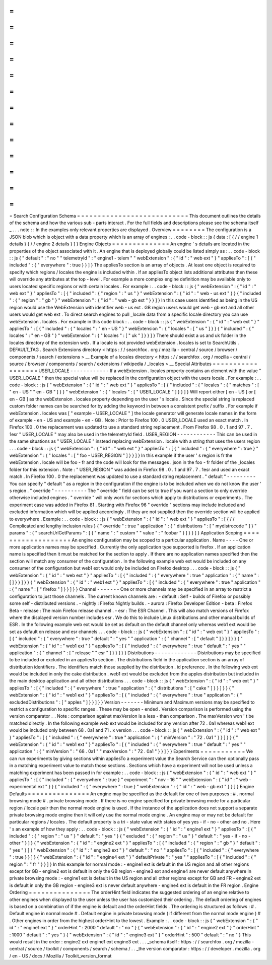 =
=
=
=
=
=
=
=
=
=
=
=
=
=
=
=
=
=
=
=
=
=
=
=
=
=
=
Search
Configuration
Schema
=
=
=
=
=
=
=
=
=
=
=
=
=
=
=
=
=
=
=
=
=
=
=
=
=
=
=
This
document
outlines
the
details
of
the
schema
and
how
the
various
sub
-
parts
interact
.
For
the
full
fields
and
descriptions
please
see
the
schema
itself
_
.
.
.
note
:
:
In
the
examples
only
relevant
properties
are
displayed
.
Overview
=
=
=
=
=
=
=
=
The
configuration
is
a
JSON
blob
which
is
object
with
a
data
property
which
is
an
array
of
engines
:
.
.
code
-
block
:
:
js
{
data
:
[
{
/
/
engine
1
details
}
{
/
/
engine
2
details
}
]
}
Engine
Objects
=
=
=
=
=
=
=
=
=
=
=
=
=
=
An
engine
'
s
details
are
located
in
the
properties
of
the
object
associated
with
it
.
An
engine
that
is
deployed
globally
could
be
listed
simply
as
:
.
.
code
-
block
:
:
js
{
"
default
"
:
"
no
"
"
telemetryId
"
:
"
engine1
-
telem
"
"
webExtension
"
:
{
"
id
"
:
"
web
ext
"
}
"
appliesTo
"
:
[
{
"
included
"
:
{
"
everywhere
"
:
true
}
}
]
}
The
appliesTo
section
is
an
array
of
objects
.
At
least
one
object
is
required
to
specify
which
regions
/
locales
the
engine
is
included
within
.
If
an
appliesTo
object
lists
additional
attributes
then
these
will
override
any
attributes
at
the
top
-
level
.
For
example
a
more
complex
engine
definition
may
be
available
only
to
users
located
specific
regions
or
with
certain
locales
.
For
example
:
.
.
code
-
block
:
:
js
{
"
webExtension
"
:
{
"
id
"
:
"
web
ext
"
}
"
appliesTo
"
:
[
{
"
included
"
:
{
"
region
"
:
"
us
"
}
"
webExtension
"
:
{
"
id
"
:
"
web
-
us
ext
"
}
}
{
"
included
"
:
{
"
region
"
:
"
gb
"
}
"
webExtension
"
:
{
"
id
"
:
"
web
-
gb
ext
"
}
}
]
}
In
this
case
users
identified
as
being
in
the
US
region
would
use
the
WebExtension
with
identifier
web
-
us
ext
.
GB
region
users
would
get
web
-
gb
ext
and
all
other
users
would
get
web
ext
.
To
direct
search
engines
to
pull
_locale
data
from
a
specific
locale
directory
you
can
use
webExtension
.
locales
.
For
example
in
this
code
block
:
.
.
code
-
block
:
:
js
{
"
webExtension
"
:
{
"
id
"
:
"
web
ext
"
}
"
appliesTo
"
:
[
{
"
included
"
:
{
"
locales
"
:
"
en
-
US
"
}
"
webExtension
"
:
{
"
locales
"
:
[
"
us
"
]
}
}
{
"
included
"
:
{
"
locales
"
:
"
en
-
GB
"
}
"
webExtension
"
:
{
"
locales
"
:
[
"
uk
"
]
}
}
]
}
There
should
exist
a
us
and
uk
folder
in
the
locales
directory
of
the
extension
web
.
If
a
locale
is
not
provided
webExtension
.
locales
is
set
to
SearchUtils
.
DEFAULT_TAG
.
Search
Extensions
directory
<
https
:
/
/
searchfox
.
org
/
mozilla
-
central
/
source
/
browser
/
components
/
search
/
extensions
>
__
Example
of
a
locales
directory
<
https
:
/
/
searchfox
.
org
/
mozilla
-
central
/
source
/
browser
/
components
/
search
/
extensions
/
wikipedia
/
_locales
>
__
Special
Attributes
=
=
=
=
=
=
=
=
=
=
=
=
=
=
=
=
=
=
USER_LOCALE
-
-
-
-
-
-
-
-
-
-
-
-
If
a
webExtension
.
locales
property
contains
an
element
with
the
value
"
USER_LOCALE
"
then
the
special
value
will
be
replaced
in
the
configuration
object
with
the
users
locale
.
For
example
:
.
.
code
-
block
:
:
js
{
"
webExtension
"
:
{
"
id
"
:
"
web
ext
"
}
"
appliesTo
"
:
[
{
"
included
"
:
{
"
locales
"
:
{
"
matches
"
:
[
"
en
-
US
"
"
en
-
GB
"
]
}
}
"
webExtension
"
:
{
"
locales
"
:
[
"
USER_LOCALE
"
]
}
}
]
}
Will
report
either
[
en
-
US
]
or
[
en
-
GB
]
as
the
webExtension
.
locales
property
depending
on
the
user
'
s
locale
.
Since
the
special
string
is
replaced
custom
folder
names
can
be
searched
for
by
adding
the
keyword
in
between
a
consistent
prefix
/
suffix
.
For
example
if
webExtension
.
locales
was
[
"
example
-
USER_LOCALE
"
]
the
locale
generator
will
generate
locale
names
in
the
form
of
example
-
en
-
US
and
example
-
en
-
GB
.
Note
:
Prior
to
Firefox
100
.
0
USER_LOCALE
used
an
exact
match
.
In
Firefox
100
.
0
the
replacement
was
updated
to
use
a
standard
string
replacement
.
From
Firefox
98
.
0
.
1
and
97
.
7
.
1esr
"
USER_LOCALE
"
may
also
be
used
in
the
telemetryId
field
.
USER_REGION
-
-
-
-
-
-
-
-
-
-
-
-
This
can
be
used
in
the
same
situations
as
"
USER_LOCALE
"
instead
replacing
webExtension
.
locale
with
a
string
that
uses
the
users
region
.
.
.
code
-
block
:
:
js
{
"
webExtension
"
:
{
"
id
"
:
"
web
ext
"
}
"
appliesTo
"
:
[
{
"
included
"
:
{
"
everywhere
"
:
true
}
"
webExtension
"
:
{
"
locales
"
:
[
"
foo
-
USER_REGION
"
]
}
}
]
}
In
this
example
if
the
user
'
s
region
is
fr
the
webExtension
.
locale
will
be
foo
-
fr
and
the
code
will
look
for
the
messages
.
json
in
the
foo
-
fr
folder
of
the
_locales
folder
for
this
extension
.
Note
:
"
USER_REGION
"
was
added
in
Firefox
98
.
0
.
1
and
97
.
7
.
1esr
and
used
an
exact
match
.
In
Firefox
100
.
0
the
replacement
was
updated
to
use
a
standard
string
replacement
.
"
default
"
-
-
-
-
-
-
-
-
-
You
can
specify
"
default
"
as
a
region
in
the
configuration
if
the
engine
is
to
be
included
when
we
do
not
know
the
user
'
s
region
.
"
override
"
-
-
-
-
-
-
-
-
-
-
The
"
override
"
field
can
be
set
to
true
if
you
want
a
section
to
only
override
otherwise
included
engines
.
"
override
"
will
only
work
for
sections
which
apply
to
distributions
or
experiments
.
The
experiment
case
was
added
in
Firefox
81
.
Starting
with
Firefox
96
"
override
"
sections
may
include
included
and
excluded
information
which
will
be
applied
accordingly
.
If
they
are
not
supplied
then
the
override
section
will
be
applied
to
everywhere
.
Example
:
.
.
code
-
block
:
:
js
{
"
webExtension
"
:
{
"
id
"
:
"
web
ext
"
}
"
appliesTo
"
:
[
{
/
/
Complicated
and
lengthy
inclusion
rules
}
{
"
override
"
:
true
"
application
"
:
{
"
distributions
"
:
[
"
mydistrocode
"
]
}
"
params
"
:
{
"
searchUrlGetParams
"
:
[
{
"
name
"
:
"
custom
"
"
value
"
:
"
foobar
"
}
]
}
}
]
}
Application
Scoping
=
=
=
=
=
=
=
=
=
=
=
=
=
=
=
=
=
=
=
An
engine
configuration
may
be
scoped
to
a
particular
application
.
Name
-
-
-
-
One
or
more
application
names
may
be
specified
.
Currently
the
only
application
type
supported
is
firefox
.
If
an
application
name
is
specified
then
it
must
be
matched
for
the
section
to
apply
.
If
there
are
no
application
names
specified
then
the
section
will
match
any
consumer
of
the
configuration
.
In
the
following
example
web
ext
would
be
included
on
any
consumer
of
the
configuration
but
web1
ext
would
only
be
included
on
Firefox
desktop
.
.
.
code
-
block
:
:
js
{
"
webExtension
"
:
{
"
id
"
:
"
web
ext
"
}
"
appliesTo
"
:
[
{
"
included
"
:
{
"
everywhere
"
:
true
"
application
"
:
{
"
name
"
:
[
]
}
}
]
}
}
{
"
webExtension
"
:
{
"
id
"
:
"
web1
ext
"
}
"
appliesTo
"
:
[
{
"
included
"
:
{
"
everywhere
"
:
true
"
application
"
:
{
"
name
"
:
[
"
firefox
"
]
}
}
]
}
}
Channel
-
-
-
-
-
-
-
One
or
more
channels
may
be
specified
in
an
array
to
restrict
a
configuration
to
just
those
channels
.
The
current
known
channels
are
:
-
default
:
Self
-
builds
of
Firefox
or
possibly
some
self
-
distributed
versions
.
-
nightly
:
Firefox
Nightly
builds
.
-
aurora
:
Firefox
Developer
Edition
-
beta
:
Firefox
Beta
-
release
:
The
main
Firefox
release
channel
.
-
esr
:
The
ESR
Channel
.
This
will
also
match
versions
of
Firefox
where
the
displayed
version
number
includes
esr
.
We
do
this
to
include
Linux
distributions
and
other
manual
builds
of
ESR
.
In
the
following
example
web
ext
would
be
set
as
default
on
the
default
channel
only
whereas
web1
ext
would
be
set
as
default
on
release
and
esr
channels
.
.
.
code
-
block
:
:
js
{
"
webExtension
"
:
{
"
id
"
:
"
web
ext
"
}
"
appliesTo
"
:
[
{
"
included
"
:
{
"
everywhere
"
:
true
"
default
"
:
"
yes
"
"
application
"
:
{
"
channel
"
:
[
"
default
"
]
}
}
]
}
}
{
"
webExtension
"
:
{
"
id
"
:
"
web1
ext
"
}
"
appliesTo
"
:
[
{
"
included
"
:
{
"
everywhere
"
:
true
"
default
"
:
"
yes
"
"
application
"
:
{
"
channel
"
:
[
"
release
"
"
esr
"
]
}
}
]
}
}
Distributions
-
-
-
-
-
-
-
-
-
-
-
-
-
Distributions
may
be
specified
to
be
included
or
excluded
in
an
appliesTo
section
.
The
distributions
field
in
the
application
section
is
an
array
of
distribution
identifiers
.
The
identifiers
match
those
supplied
by
the
distribution
.
id
preference
.
In
the
following
web
ext
would
be
included
in
only
the
cake
distribution
.
web1
ext
would
be
excluded
from
the
apples
distribution
but
included
in
the
main
desktop
application
and
all
other
distributions
.
.
.
code
-
block
:
:
js
{
"
webExtension
"
:
{
"
id
"
:
"
web
ext
"
}
"
appliesTo
"
:
[
{
"
included
"
:
{
"
everywhere
"
:
true
"
application
"
:
{
"
distributions
"
:
[
"
cake
"
]
}
}
]
}
}
{
"
webExtension
"
:
{
"
id
"
:
"
web1
ext
"
}
"
appliesTo
"
:
[
{
"
included
"
:
{
"
everywhere
"
:
true
"
application
"
:
{
"
excludedDistributions
"
:
[
"
apples
"
]
}
}
]
}
}
Version
-
-
-
-
-
-
-
Minimum
and
Maximum
versions
may
be
specified
to
restrict
a
configuration
to
specific
ranges
.
These
may
be
open
-
ended
.
Version
comparison
is
performed
using
the
version
comparator
_
.
Note
:
comparison
against
maxVersion
is
a
less
-
than
comparison
.
The
maxVersion
won
'
t
be
matched
directly
.
In
the
following
example
web
ext
would
be
included
for
any
version
after
72
.
0a1
whereas
web1
ext
would
be
included
only
between
68
.
0a1
and
71
.
x
version
.
.
.
code
-
block
:
:
js
{
"
webExtension
"
:
{
"
id
"
:
"
web
ext
"
}
"
appliesTo
"
:
[
{
"
included
"
:
{
"
everywhere
"
:
true
"
application
"
:
{
"
minVersion
"
:
"
72
.
0a1
"
}
}
]
}
}
{
"
webExtension
"
:
{
"
id
"
:
"
web1
ext
"
}
"
appliesTo
"
:
[
{
"
included
"
:
{
"
everywhere
"
:
true
"
default
"
:
"
yes
"
"
application
"
:
{
"
minVersion
"
:
"
68
.
0a1
"
"
maxVersion
"
:
"
72
.
0a1
"
}
}
]
}
}
Experiments
=
=
=
=
=
=
=
=
=
=
=
We
can
run
experiments
by
giving
sections
within
appliesTo
a
experiment
value
the
Search
Service
can
then
optionally
pass
in
a
matching
experiment
value
to
match
those
sections
.
Sections
which
have
a
experiment
will
not
be
used
unless
a
matching
experiment
has
been
passed
in
for
example
:
.
.
code
-
block
:
:
js
{
"
webExtension
"
:
{
"
id
"
:
"
web
ext
"
}
"
appliesTo
"
:
[
{
"
included
"
:
{
"
everywhere
"
:
true
}
"
experiment
"
:
"
nov
-
16
"
"
webExtension
"
:
{
"
id
"
:
"
web
-
experimental
ext
"
}
}
{
"
included
"
:
{
"
everywhere
"
:
true
}
"
webExtension
"
:
{
"
id
"
:
"
web
-
gb
ext
"
}
}
]
}
Engine
Defaults
=
=
=
=
=
=
=
=
=
=
=
=
=
=
=
An
engine
may
be
specified
as
the
default
for
one
of
two
purposes
:
#
.
normal
browsing
mode
#
.
private
browsing
mode
.
If
there
is
no
engine
specified
for
private
browsing
mode
for
a
particular
region
/
locale
pair
then
the
normal
mode
engine
is
used
.
If
the
instance
of
the
application
does
not
support
a
separate
private
browsing
mode
engine
then
it
will
only
use
the
normal
mode
engine
.
An
engine
may
or
may
not
be
default
for
particular
regions
/
locales
.
The
default
property
is
a
tri
-
state
value
with
states
of
yes
yes
-
if
-
no
-
other
and
no
.
Here
'
s
an
example
of
how
they
apply
:
.
.
code
-
block
:
:
js
{
"
webExtension
"
:
{
"
id
"
:
"
engine1
ext
"
}
"
appliesTo
"
:
[
{
"
included
"
:
{
"
region
"
:
"
us
"
}
"
default
"
:
"
yes
"
}
{
"
excluded
"
:
{
"
region
"
:
"
us
"
}
"
default
"
:
"
yes
-
if
-
no
-
other
"
}
]
}
{
"
webExtension
"
:
{
"
id
"
:
"
engine2
ext
"
}
"
appliesTo
"
:
[
{
"
included
"
:
{
"
region
"
:
"
gb
"
}
"
default
"
:
"
yes
"
}
]
}
"
webExtension
"
:
{
"
id
"
:
"
engine3
ext
"
}
"
default
"
:
"
no
"
"
appliesTo
"
:
[
{
"
included
"
:
{
"
everywhere
"
:
true
}
}
]
}
{
"
webExtension
"
:
{
"
id
"
:
"
engine4
ext
"
}
"
defaultPrivate
"
:
"
yes
"
"
appliesTo
"
:
[
{
"
included
"
:
{
"
region
"
:
"
fr
"
}
}
]
}
In
this
example
for
normal
mode
:
-
engine1
ext
is
default
in
the
US
region
and
all
other
regions
except
for
GB
-
engine2
ext
is
default
in
only
the
GB
region
-
engine3
ext
and
engine4
are
never
default
anywhere
In
private
browsing
mode
:
-
engine1
ext
is
default
in
the
US
region
and
all
other
regions
except
for
GB
and
FR
-
engine2
ext
is
default
in
only
the
GB
region
-
engine3
ext
is
never
default
anywhere
-
engine4
ext
is
default
in
the
FR
region
.
Engine
Ordering
=
=
=
=
=
=
=
=
=
=
=
=
=
=
=
The
orderHint
field
indicates
the
suggested
ordering
of
an
engine
relative
to
other
engines
when
displayed
to
the
user
unless
the
user
has
customized
their
ordering
.
The
default
ordering
of
engines
is
based
on
a
combination
of
if
the
engine
is
default
and
the
orderHint
fields
.
The
ordering
is
structured
as
follows
:
#
.
Default
engine
in
normal
mode
#
.
Default
engine
in
private
browsing
mode
(
if
different
from
the
normal
mode
engine
)
#
.
Other
engines
in
order
from
the
highest
orderHint
to
the
lowest
.
Example
:
.
.
code
-
block
:
:
js
{
"
webExtension
"
:
{
"
id
"
:
"
engine1
ext
"
}
"
orderHint
"
:
2000
"
default
"
:
"
no
"
}
{
"
webExtension
"
:
{
"
id
"
:
"
engine2
ext
"
}
"
orderHint
"
:
1000
"
default
"
:
"
yes
"
}
{
"
webExtension
"
:
{
"
id
"
:
"
engine3
ext
"
}
"
orderHint
"
:
500
"
default
"
:
"
no
"
}
This
would
result
in
the
order
:
engine2
ext
engine1
ext
engine3
ext
.
.
.
_schema
itself
:
https
:
/
/
searchfox
.
org
/
mozilla
-
central
/
source
/
toolkit
/
components
/
search
/
schema
/
.
.
_the
version
comparator
:
https
:
/
/
developer
.
mozilla
.
org
/
en
-
US
/
docs
/
Mozilla
/
Toolkit_version_format
